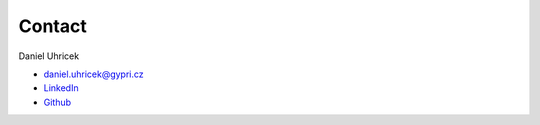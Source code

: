 =======
Contact
=======

Daniel Uhricek

* daniel.uhricek@gypri.cz
* `LinkedIn <https://www.linkedin.com/in/danieluhricek/>`_
* `Github <https://github.com/danieluhricek/>`_